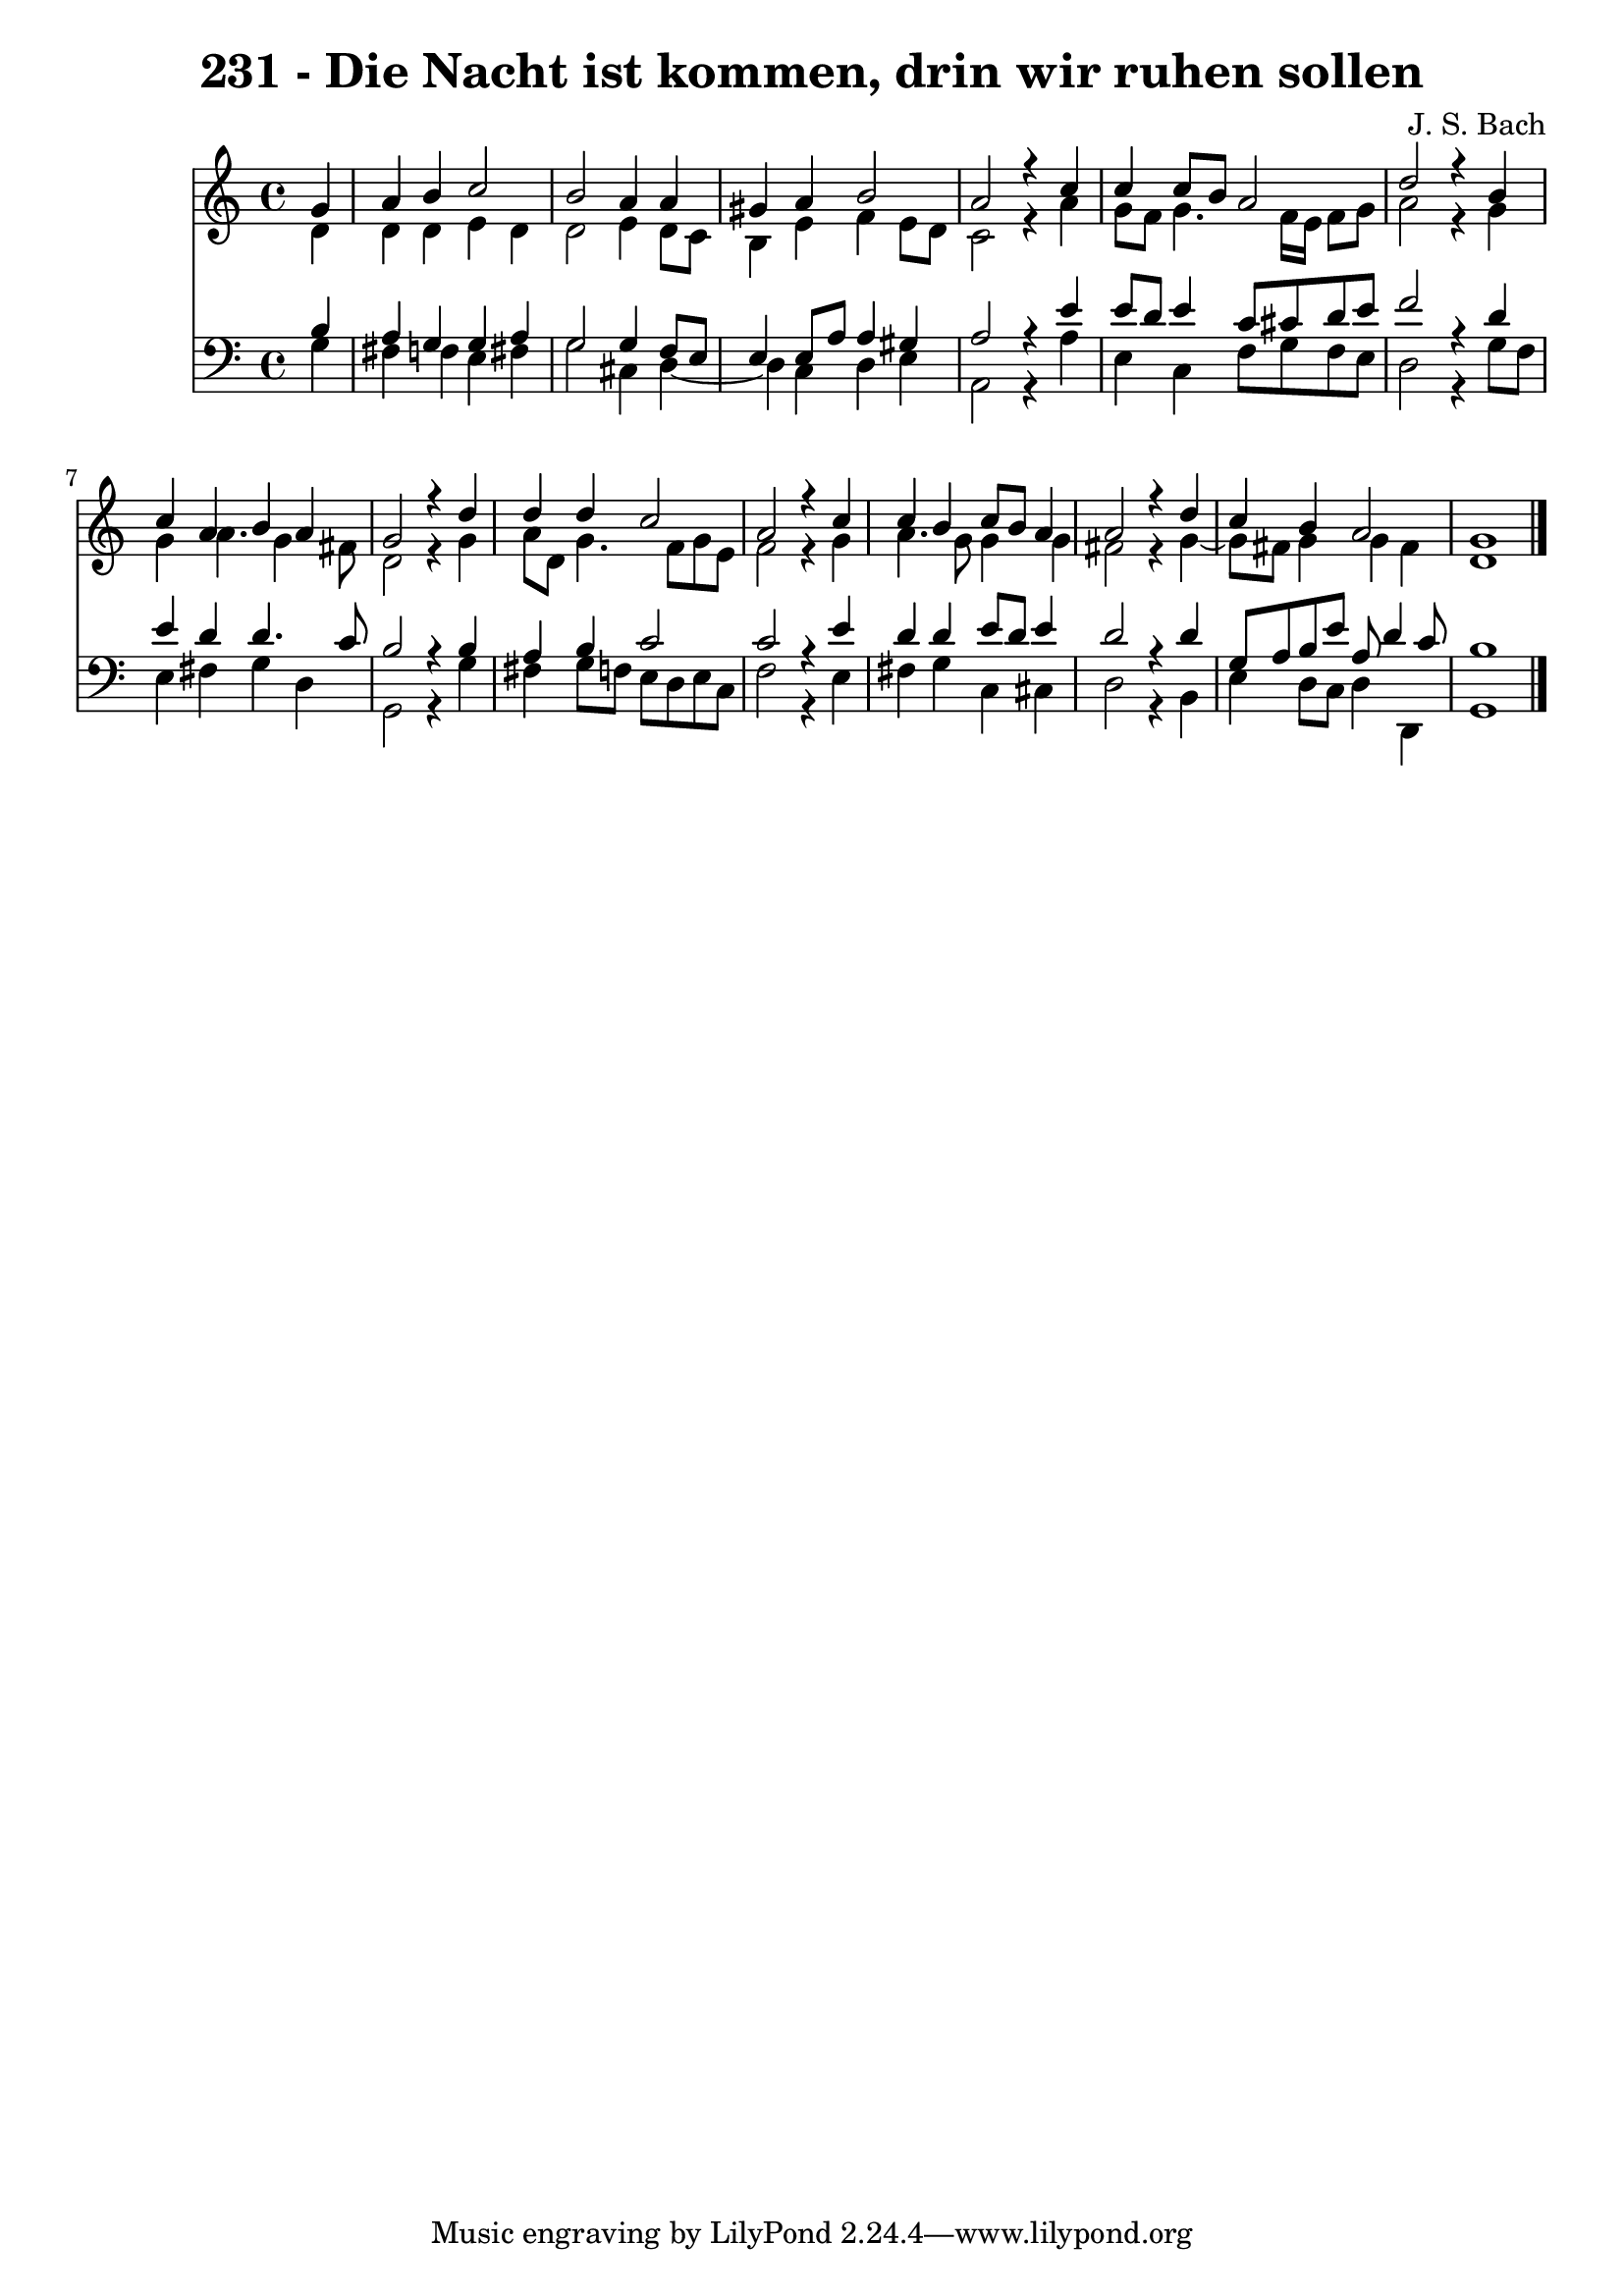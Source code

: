 \version "2.10.33"

\header {
  title = "231 - Die Nacht ist kommen, drin wir ruhen sollen"
  composer = "J. S. Bach"
}


global = {
  \time 4/4
  \key c \major
}


soprano = \relative c'' {
  \partial 4 g4 
    a4 b4 c2 
  b2 a4 a4 
  gis4 a4 b2 
  a2 r4 c4 
  c4 c8 b8 a2   %5
  d2 r4 b4 
  c4 a4 b4 a4 
  g2 r4 d'4 
  d4 d4 c2 
  a2 r4 c4   %10
  c4 b4 c8 b8 a4 
  a2 r4 d4 
  c4 b4 a2 
  g1 
  
}

alto = \relative c' {
  \partial 4 d4 
    d4 d4 e4 d4 
  d2 e4 d8 c8 
  b4 e4 f4 e8 d8 
  c2 r4 a'4 
  g8 f8 g4. f16 e16 f8 g8   %5
  a2 r4 g4 
  g4 a4. g4 fis8 
  d2 r4 g4 
  a8 d,8 g4. f8 g8 e8 
  f2 r4 g4   %10
  a4. g8 g4 g4 
  fis2 r4 g4~ 
  g8 fis8 g4 g4 fis4 
  d1 
  
}

tenor = \relative c' {
  \partial 4 b4 
    a4 g4 g4 a4 
  g2 g4 f8 e8 
  e4 e8 a8 a4 gis4 
  a2 r4 e'4 
  e8 d8 e4 c8 cis8 d8 e8   %5
  f2 r4 d4 
  e4 d4 d4. c8 
  b2 r4 b4 
  a4 b4 c2 
  c2 r4 e4   %10
  d4 d4 e8 d8 e4 
  d2 r4 d4 
  g,8 a8 b8 e8 a,8 d4 c8 
  b1 
  
}

baixo = \relative c' {
  \partial 4 g4 
    fis4 f4 e4 fis4 
  g2 cis,4 d4~ 
  d4 c4 d4 e4 
  a,2 r4 a'4 
  e4 c4 f8 g8 f8 e8   %5
  d2 r4 g8 f8 
  e4 fis4 g4 d4 
  g,2 r4 g'4 
  fis4 g8 f8 e8 d8 e8 c8 
  f2 r4 e4   %10
  fis4 g4 c,4 cis4 
  d2 r4 b4 
  e4 d8 c8 d4 d,4 
  g1 
  
}

\score {
  <<
    \new Staff {
      <<
        \global
        \new Voice = "1" { \voiceOne \soprano }
        \new Voice = "2" { \voiceTwo \alto }
      >>
    }
    \new Staff {
      <<
        \global
        \clef "bass"
        \new Voice = "1" {\voiceOne \tenor }
        \new Voice = "2" { \voiceTwo \baixo \bar "|."}
      >>
    }
  >>
}